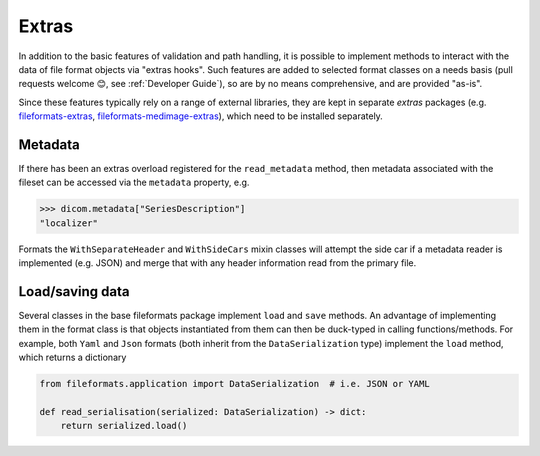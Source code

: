 
Extras
======

In addition to the basic features of validation and path handling, it is possible to
implement methods to interact with the data of file format objects via "extras hooks".
Such features are added to selected format classes on a needs basis (pull requests
welcome 😊, see :ref:`Developer Guide`), so are by no means comprehensive, and
are provided "as-is".

Since these features typically rely on a range of external libraries, they are kept in
separate *extras* packages (e.g.
`fileformats-extras <https://pypi.org/project/fileformats-extras/>`__,
`fileformats-medimage-extras <https://pypi.org/project/fileformats-medimage-extras/>`__),
which need to be installed separately.


Metadata
--------

If there has been an extras overload registered for the ``read_metadata`` method,
then metadata associated with the fileset can be accessed via the ``metadata`` property,
e.g.

.. code-block:: python

    >>> dicom.metadata["SeriesDescription"]
    "localizer"

Formats the ``WithSeparateHeader`` and ``WithSideCars`` mixin classes will attempt the
side car if a metadata reader is implemented (e.g. JSON) and merge that with any header
information read from the primary file.


Load/saving data
----------------

Several classes in the base fileformats package implement ``load`` and ``save`` methods.
An advantage of implementing them  in the format class is that objects instantiated from
them can then be duck-typed in calling functions/methods. For example, both ``Yaml`` and
``Json`` formats (both inherit from the ``DataSerialization`` type) implement the
``load`` method, which returns a dictionary

.. code-block:: python

    from fileformats.application import DataSerialization  # i.e. JSON or YAML

    def read_serialisation(serialized: DataSerialization) -> dict:
        return serialized.load()

